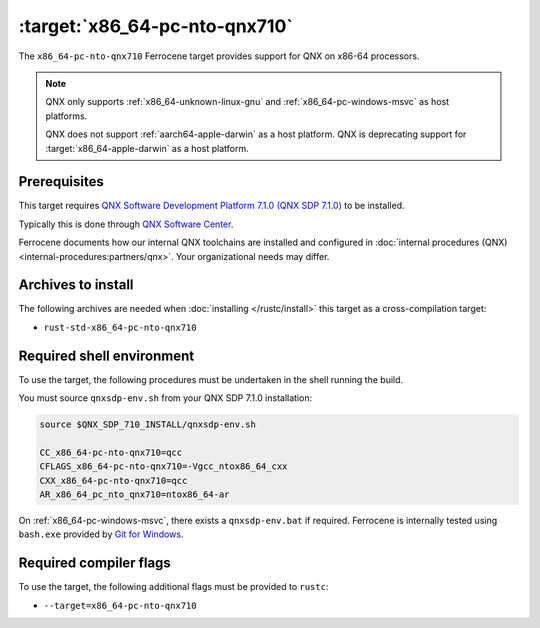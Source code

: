 .. SPDX-License-Identifier: MIT OR Apache-2.0
   SPDX-FileCopyrightText: The Ferrocene Developers

.. _x86_64-pc-nto-qnx710:

:target:`x86_64-pc-nto-qnx710`
==============================

The ``x86_64-pc-nto-qnx710`` Ferrocene target provides support for QNX on
x86-64 processors.

.. note::
    
    QNX only supports :ref:`x86_64-unknown-linux-gnu` and
    :ref:`x86_64-pc-windows-msvc` as host platforms.
    
    QNX does not support :ref:`aarch64-apple-darwin` as a host platform. QNX is
    deprecating support for :target:`x86_64-apple-darwin` as a host platform.

Prerequisites
-------------

This target requires `QNX Software Development Platform 7.1.0 (QNX SDP 7.1.0)
<https://blackberry.qnx.com/en/products/foundation-software/qnx-software-development-platform/sdp-7-1>`_
to be installed.

Typically this is done through `QNX Software Center
<https://www.qnx.com/download/group.html?programid=29178>`_.

Ferrocene documents how our internal QNX toolchains are installed and
configured in :doc:`internal procedures (QNX) <internal-procedures:partners/qnx>`. Your organizational
needs may differ.

Archives to install
-------------------

The following archives are needed when :doc:`installing </rustc/install>` this
target as a cross-compilation target:

* ``rust-std-x86_64-pc-nto-qnx710``

Required shell environment
------------------------------

To use the target, the following procedures must be undertaken in the shell
running the build.

You must source ``qnxsdp-env.sh`` from your QNX SDP 7.1.0 installation:

.. code-block::

    source $QNX_SDP_710_INSTALL/qnxsdp-env.sh

    CC_x86_64-pc-nto-qnx710=qcc
    CFLAGS_x86_64-pc-nto-qnx710=-Vgcc_ntox86_64_cxx
    CXX_x86_64-pc-nto-qnx710=qcc
    AR_x86_64_pc_nto_qnx710=ntox86_64-ar

On :ref:`x86_64-pc-windows-msvc`, there exists a ``qnxsdp-env.bat`` if
required. Ferrocene is internally tested using ``bash.exe`` provided by
`Git for Windows <https://www.git-scm.com/download/win>`_.


Required compiler flags
-----------------------

To use the target, the following additional flags must be provided to
``rustc``:

* ``--target=x86_64-pc-nto-qnx710``
